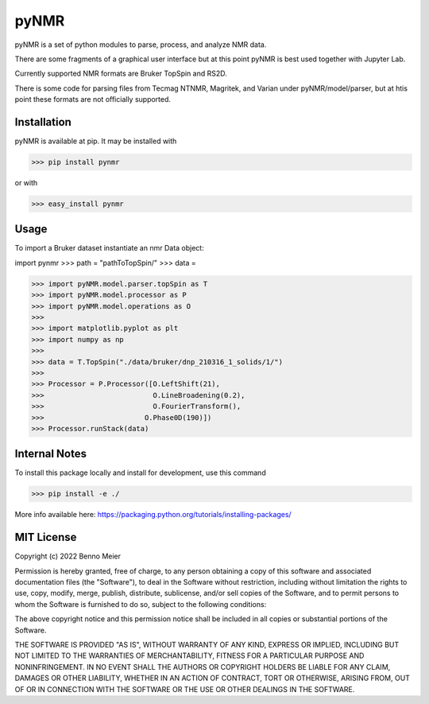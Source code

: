 pyNMR
=============

pyNMR is a set of python modules to parse, process, and analyze NMR data.

There are some fragments of a graphical user interface but at this point pyNMR is best used together with Jupyter Lab.

Currently supported NMR formats are Bruker TopSpin and RS2D.

There is some code for parsing files from Tecmag NTNMR, Magritek, and Varian under pyNMR/model/parser, but at htis point these formats are not
officially supported.



Installation
------------

pyNMR is available at pip. It may be installed
with

>>> pip install pynmr

or with

>>> easy_install pynmr


Usage
------------
To import a Bruker dataset instantiate an nmr Data object:

import pynmr
>>> path = "pathToTopSpin/"
>>> data =


>>> import pyNMR.model.parser.topSpin as T
>>> import pyNMR.model.processor as P
>>> import pyNMR.model.operations as O
>>> 
>>> import matplotlib.pyplot as plt
>>> import numpy as np
>>> 
>>> data = T.TopSpin("./data/bruker/dnp_210316_1_solids/1/")
>>> 
>>> Processor = P.Processor([O.LeftShift(21),
>>>                          O.LineBroadening(0.2),
>>>                          O.FourierTransform(),
>>>                        O.Phase0D(190)])
>>> Processor.runStack(data)



Internal Notes
-------------
To install this package locally and install for development, use this command

>>> pip install -e ./

More info available here: https://packaging.python.org/tutorials/installing-packages/


MIT License
-----------

Copyright (c) 2022 Benno Meier

Permission is hereby granted, free of charge, to any person obtaining a copy
of this software and associated documentation files (the "Software"), to deal
in the Software without restriction, including without limitation the rights
to use, copy, modify, merge, publish, distribute, sublicense, and/or sell
copies of the Software, and to permit persons to whom the Software is
furnished to do so, subject to the following conditions:

The above copyright notice and this permission notice shall be included in all
copies or substantial portions of the Software.

THE SOFTWARE IS PROVIDED "AS IS", WITHOUT WARRANTY OF ANY KIND, EXPRESS OR
IMPLIED, INCLUDING BUT NOT LIMITED TO THE WARRANTIES OF MERCHANTABILITY,
FITNESS FOR A PARTICULAR PURPOSE AND NONINFRINGEMENT. IN NO EVENT SHALL THE
AUTHORS OR COPYRIGHT HOLDERS BE LIABLE FOR ANY CLAIM, DAMAGES OR OTHER
LIABILITY, WHETHER IN AN ACTION OF CONTRACT, TORT OR OTHERWISE, ARISING FROM,
OUT OF OR IN CONNECTION WITH THE SOFTWARE OR THE USE OR OTHER DEALINGS IN THE
SOFTWARE.
